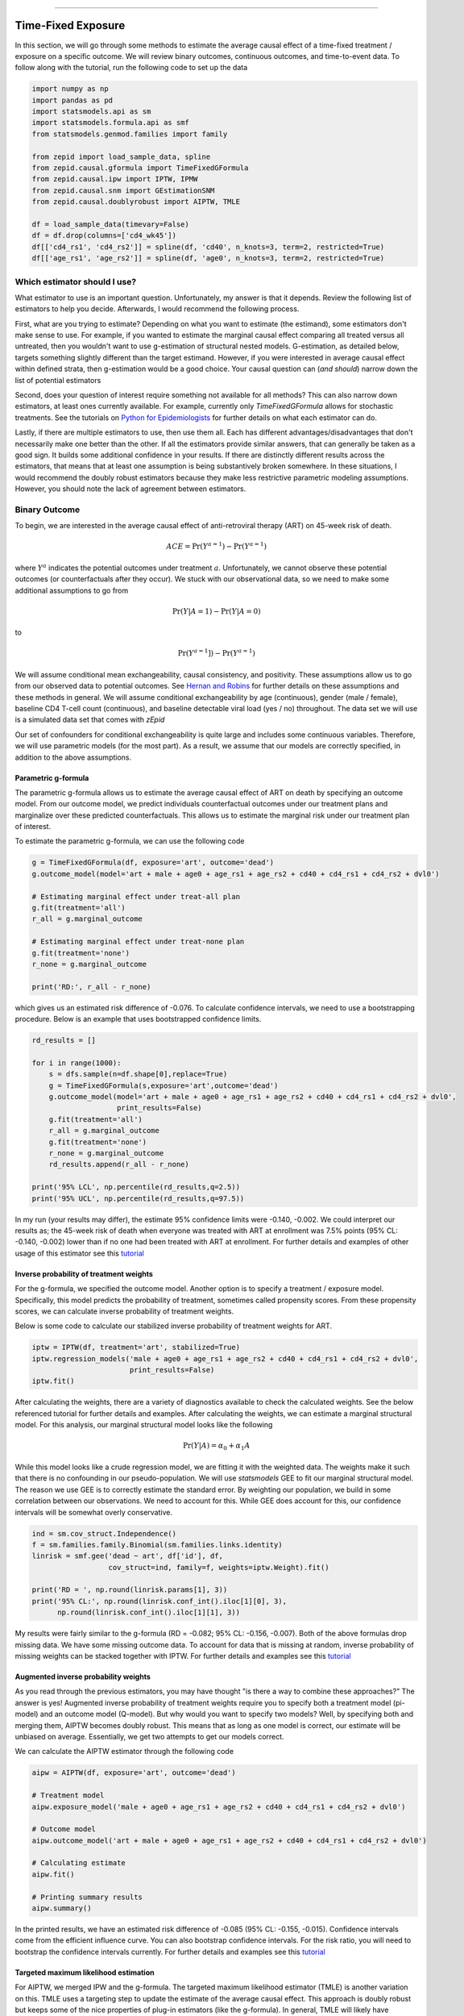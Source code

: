 .. image:: images/zepid_logo_small.png

-------------------------------------

Time-Fixed Exposure
'''''''''''''''''''''''''''''''''''''
In this section, we will go through some methods to estimate the average causal effect of a time-fixed treatment /
exposure on a specific outcome. We will review binary outcomes, continuous outcomes, and time-to-event data. To follow
along with the tutorial, run the following code to set up the data

.. code::

    import numpy as np
    import pandas as pd
    import statsmodels.api as sm
    import statsmodels.formula.api as smf
    from statsmodels.genmod.families import family

    from zepid import load_sample_data, spline
    from zepid.causal.gformula import TimeFixedGFormula
    from zepid.causal.ipw import IPTW, IPMW
    from zepid.causal.snm import GEstimationSNM
    from zepid.causal.doublyrobust import AIPTW, TMLE

    df = load_sample_data(timevary=False)
    df = df.drop(columns=['cd4_wk45'])
    df[['cd4_rs1', 'cd4_rs2']] = spline(df, 'cd40', n_knots=3, term=2, restricted=True)
    df[['age_rs1', 'age_rs2']] = spline(df, 'age0', n_knots=3, term=2, restricted=True)


Which estimator should I use?
====================================
What estimator to use is an important question. Unfortunately, my answer is that it depends. Review the following list
of estimators to help you decide. Afterwards, I would recommend the following process.

First, what are you trying to estimate? Depending on what you want to estimate (the estimand), some estimators don't
make sense to use. For example, if you wanted to estimate the marginal causal effect comparing all treated versus all
untreated, then you wouldn't want to use g-estimation of structural nested models. G-estimation, as detailed below,
targets something slightly different than the target estimand. However, if you were interested in average causal effect
within defined strata, then g-estimation would be a good choice. Your causal question can (*and should*) narrow down
the list of potential estimators

Second, does your question of interest require something not available for all methods? This can also narrow down
estimators, at least ones currently available. For example, currently only `TimeFixedGFormula` allows for stochastic
treatments. See the tutorials on `Python for Epidemiologists <https://github.com/pzivich/Python-for-Epidemiologists/>`_
for further details on what each estimator can do.

Lastly, if there are multiple estimators to use, then use them all. Each has different advantages/disadvantages that
don't necessarily make one better than the other. If all the estimators provide similar answers, that can generally be
taken as a good sign. It builds some additional confidence in your results. If there are distinctly different results
across the estimators, that means that at least one assumption is being substantively broken somewhere. In these
situations, I would recommend the doubly robust estimators because they make less restrictive parametric modeling
assumptions. However, you should note the lack of agreement between estimators.

Binary Outcome
==============================================
To begin, we are interested in the average causal effect of anti-retroviral therapy (ART) on 45-week risk of death.

.. math::

    ACE = \Pr(Y^{a=1}) - \Pr(Y^{a=1})

where :math:`Y^{a}` indicates the potential outcomes under treatment :math:`a`. Unfortunately, we cannot observe these
potential outcomes (or counterfactuals after they occur). We stuck with our observational data, so we need to make
some additional assumptions to go from

.. math::

    \Pr(Y | A=1) - \Pr(Y | A=0)

to

.. math::

    \Pr(Y^{a=1}]) - \Pr(Y^{a=1})

We will assume conditional mean exchangeability, causal consistency, and positivity. These assumptions allow us to go
from our observed data to potential outcomes. See
`Hernan and Robins <https://www.hsph.harvard.edu/miguel-hernan/causal-inference-book/>`_ for further details on these
assumptions and these methods in general. We will assume conditional exchangeability by age (continuous),
gender (male / female), baseline CD4 T-cell count (continuous), and baseline detectable viral load (yes / no)
throughout. The data set we will use is a simulated data set that comes with *zEpid*

Our set of confounders for conditional exchangeability is quite large and includes some continuous variables. Therefore,
we will use parametric models (for the most part). As a result, we assume that our models are correctly specified, in
addition to the above assumptions.

Parametric g-formula
----------------------------------------
The parametric g-formula allows us to estimate the average causal effect of ART on death by specifying an outcome
model. From our outcome model, we predict individuals counterfactual outcomes under our treatment plans and marginalize
over these predicted counterfactuals. This allows us to estimate the marginal risk under our treatment plan of
interest.

To estimate the parametric g-formula, we can use the following code

.. code::

    g = TimeFixedGFormula(df, exposure='art', outcome='dead')
    g.outcome_model(model='art + male + age0 + age_rs1 + age_rs2 + cd40 + cd4_rs1 + cd4_rs2 + dvl0')

    # Estimating marginal effect under treat-all plan
    g.fit(treatment='all')
    r_all = g.marginal_outcome

    # Estimating marginal effect under treat-none plan
    g.fit(treatment='none')
    r_none = g.marginal_outcome

    print('RD:', r_all - r_none)

which gives us an estimated risk difference of -0.076. To calculate confidence intervals, we need to use a bootstrapping
procedure. Below is an example that uses bootstrapped confidence limits.

.. code::


    rd_results = []

    for i in range(1000):
        s = dfs.sample(n=df.shape[0],replace=True)
        g = TimeFixedGFormula(s,exposure='art',outcome='dead')
        g.outcome_model(model='art + male + age0 + age_rs1 + age_rs2 + cd40 + cd4_rs1 + cd4_rs2 + dvl0',
                        print_results=False)
        g.fit(treatment='all')
        r_all = g.marginal_outcome
        g.fit(treatment='none')
        r_none = g.marginal_outcome
        rd_results.append(r_all - r_none)

    print('95% LCL', np.percentile(rd_results,q=2.5))
    print('95% UCL', np.percentile(rd_results,q=97.5))

In my run (your results may differ), the estimate 95% confidence limits were -0.140, -0.002. We could interpret our
results as; the 45-week risk of death when everyone was treated with ART at enrollment was 7.5% points
(95% CL: -0.140, -0.002) lower than if no one had been treated with ART at enrollment. For further details and
examples of other usage of this estimator see this
`tutorial <https://github.com/pzivich/Python-for-Epidemiologists/blob/master/3_Epidemiology_Analysis/c_causal_inference/1_time-fixed-treatments/1_g-formula.ipynb>`_

Inverse probability of treatment weights
----------------------------------------
For the g-formula, we specified the outcome model. Another option is to specify a treatment / exposure model.
Specifically, this model predicts the probability of treatment, sometimes called propensity scores. From these
propensity scores, we can calculate inverse probability of treatment weights.

Below is some code to calculate our stabilized inverse probability of treatment weights for ART.

.. code::

    iptw = IPTW(df, treatment='art', stabilized=True)
    iptw.regression_models('male + age0 + age_rs1 + age_rs2 + cd40 + cd4_rs1 + cd4_rs2 + dvl0',
                           print_results=False)
    iptw.fit()

After calculating the weights, there are a variety of diagnostics available to check the calculated weights. See the
below referenced tutorial for further details and examples. After calculating the weights, we can
estimate a marginal structural model. For this analysis, our marginal structural model looks like the following

.. math::

    \Pr(Y | A) = \alpha_0 + \alpha_1 A

While this model looks like a crude regression model, we are fitting it with the weighted data. The weights make it
such that there is no confounding in our pseudo-population. We will use `statsmodels` GEE to fit our marginal structural
model. The reason we use GEE is to correctly estimate the standard error. By weighting our population, we build in some
correlation between our observations. We need to account for this. While GEE does account for this, our confidence
intervals will be somewhat overly conservative.

.. code::

    ind = sm.cov_struct.Independence()
    f = sm.families.family.Binomial(sm.families.links.identity)
    linrisk = smf.gee('dead ~ art', df['id'], df,
                      cov_struct=ind, family=f, weights=iptw.Weight).fit()

    print('RD = ', np.round(linrisk.params[1], 3))
    print('95% CL:', np.round(linrisk.conf_int().iloc[1][0], 3),
          np.round(linrisk.conf_int().iloc[1][1], 3))

My results were fairly similar to the g-formula (RD = -0.082; 95% CL: -0.156, -0.007). Both of the above formulas drop
missing data. We have some missing outcome data. To account for data that is missing at random, inverse probability
of missing weights can be stacked together with IPTW. For further details and examples see this
`tutorial <https://github.com/pzivich/Python-for-Epidemiologists/blob/master/3_Epidemiology_Analysis/c_causal_inference/1_time-fixed-treatments/3_IPTW_intro.ipynb>`_

Augmented inverse probability weights
----------------------------------------
As you read through the previous estimators, you may have thought "is there a way to combine these approaches?" The
answer is yes! Augmented inverse probability of treatment weights require you to specify both a treatment model
(pi-model) and an outcome model (Q-model). But why would you want to specify two models? Well, by specifying both and
merging them, AIPTW becomes doubly robust. This means that as long as one model is correct, our estimate will be
unbiased on average. Essentially, we get two attempts to get our models correct.

We can calculate the AIPTW estimator through the following code

.. code::

    aipw = AIPTW(df, exposure='art', outcome='dead')

    # Treatment model
    aipw.exposure_model('male + age0 + age_rs1 + age_rs2 + cd40 + cd4_rs1 + cd4_rs2 + dvl0')

    # Outcome model
    aipw.outcome_model('art + male + age0 + age_rs1 + age_rs2 + cd40 + cd4_rs1 + cd4_rs2 + dvl0')

    # Calculating estimate
    aipw.fit()

    # Printing summary results
    aipw.summary()

In the printed results, we have an estimated risk difference of -0.085 (95% CL: -0.155, -0.015). Confidence intervals
come from the efficient influence curve. You can also bootstrap confidence intervals. For the risk ratio, you will
need to bootstrap the confidence intervals currently. For further details and examples see this
`tutorial <https://github.com/pzivich/Python-for-Epidemiologists/blob/master/3_Epidemiology_Analysis/c_causal_inference/1_time-fixed-treatments/5_AIPTW_intro.ipynb>`_

Targeted maximum likelihood estimation
----------------------------------------
For AIPTW, we merged IPW and the g-formula. The targeted maximum likelihood estimator (TMLE) is another variation on
this. TMLE uses a targeting step to update the estimate of the average causal effect. This approach is doubly robust
but keeps some of the nice properties of plug-in estimators (like the g-formula). In general, TMLE will likely have
narrower confidence intervals than AIPTW.

Below is code to generate the average causal effect of ART on death using TMLE. We specify an additional model compared
to AIPTW. TMLE has a baked in missing outcome procedure. We will take advantage of that to instead assume that
data is missing completely at random, conditional on ART, gender, age, CD4 T-cell count, and diagnosed viral load

.. code::

    tmle = TMLE(df, exposure='art', outcome='dead')

    # Specify treatment model
    tmle.exposure_model('male + age0 + age_rs1 + age_rs2 + cd40 + cd4_rs1 + cd4_rs2 + dvl0')

    # Specifying missing outcome data model
    tmle.missing_model('art + male + age0 + cd40 + cd4_rs1 + cd4_rs2 + dvl0')

    # Specifying outcome model
    tmle.outcome_model('male + age0 + age_rs1 + age_rs2 + cd40 + cd4_rs1 + cd4_rs2 + dvl0')

    # TMLE estimation procedure
    tmle.fit()
    tmle.summary()

Using TMLE, we estimate a risk difference of -0.080 (95% CL: -0.153, -0.008). TMLE can also be paired with machine
learning algorithms, particularly super-learner. The use of machine learning with TMLE means we are making less
restrictive parametric assumptions than all the model described above. For further details, using super-learner /
sklearn with TMLE, and examples see this
`tutorial <https://github.com/pzivich/Python-for-Epidemiologists/blob/master/3_Epidemiology_Analysis/c_causal_inference/1_time-fixed-treatments/7_TMLE_intro.ipynb>`_

G-estimation of SNM
----------------------------------------


Summary
----------------------------------------
Below is a figure summarizing the results across methods.

...

As we can see, all the methods provided fairly similar answers, even the misspecified structural nested model. This
will not always be the case. Differences in model results may indicate parametric model misspecification. In those
scenarios, it may be preferable to use a doubly robust estimator.

Continuous Outcome
==============================================
In the previous example we focused on a binary outcome, death. In this example, we will repeat the above procedure but
focus on the 45-week CD4 T-cell count. For illustrative purposes, we will ignore the implications of competing risks
(those dying before week 45 cannot have a CD4 T-cell count. We will start by restricting our data to only those who
are not missing a week 45 T-cell count. In an actual analysis, you wouldn't want to do this

.. code::

    df = load_sample_data(timevary=False)
    dfs = df.drop(columns=['dead']).dropna()

With our data loaded and appropriately restricted, let's compare the estimators. Overall, the estimators are pretty much
the same. However, we are interested in estimating the average treatment effect instead

.. math::

    E[Y^{a=1}] - E[Y^{a=0}]

Parametric g-formula
----------------------------------------


Inverse probability of treatment weights
----------------------------------------

Augmented inverse probability weights
----------------------------------------

Targeted maximum likelihood estimation
----------------------------------------

G-estimation of SNM
----------------------------------------

Summary
----------------------------------------


Survival Analysis
==============================================
Exposure / treatment is fixed at origin

Parametric g-formula
----------------------------------------

Inverse probability of treatment weights
----------------------------------------

Summary
----------------------------------------

